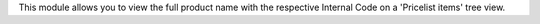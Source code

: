 This module allows you to view the full product name with the respective Internal Code on a 'Pricelist items' tree view.
